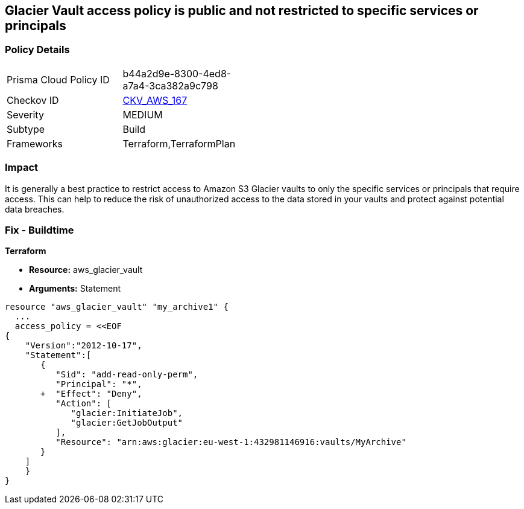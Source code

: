 == Glacier Vault access policy is public and not restricted to specific services or principals


=== Policy Details 

[width=45%]
[cols="1,1"]
|=== 
|Prisma Cloud Policy ID 
| b44a2d9e-8300-4ed8-a7a4-3ca382a9c798

|Checkov ID 
| https://github.com/bridgecrewio/checkov/tree/master/checkov/terraform/checks/resource/aws/GlacierVaultAnyPrincipal.py[CKV_AWS_167]

|Severity
|MEDIUM

|Subtype
|Build

|Frameworks
|Terraform,TerraformPlan

|=== 



=== Impact
It is generally a best practice to restrict access to Amazon S3 Glacier vaults to only the specific services or principals that require access.
This can help to reduce the risk of unauthorized access to the data stored in your vaults and protect against potential data breaches.

=== Fix - Buildtime


*Terraform* 


* *Resource:* aws_glacier_vault
* *Arguments:*  Statement


[source,go]
----
resource "aws_glacier_vault" "my_archive1" {
  ...
  access_policy = <<EOF
{
    "Version":"2012-10-17",
    "Statement":[
       {
          "Sid": "add-read-only-perm",
          "Principal": "*",
       +  "Effect": "Deny",
          "Action": [
             "glacier:InitiateJob",
             "glacier:GetJobOutput"
          ],
          "Resource": "arn:aws:glacier:eu-west-1:432981146916:vaults/MyArchive"
       }
    ]
    }
}
----
